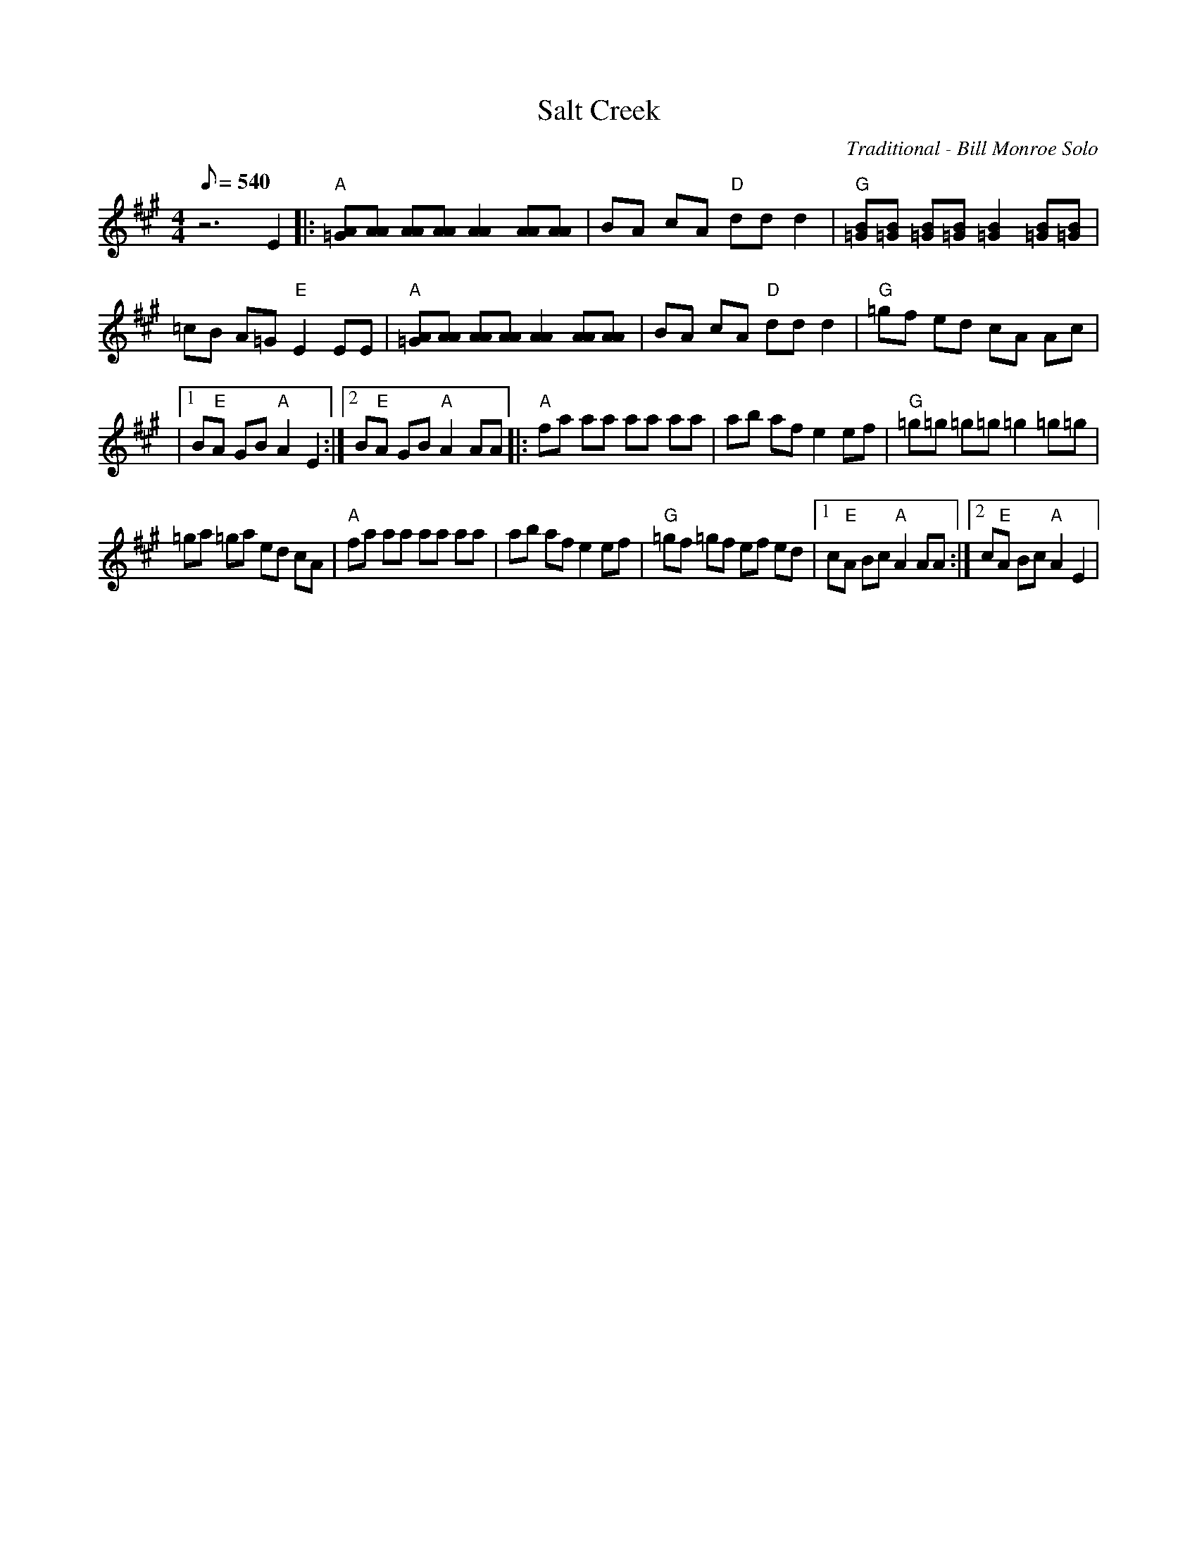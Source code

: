 X:02
T: Salt Creek
C: Traditional - Bill Monroe Solo
Z: TablEdited by John Bird for MandoZine
S: MandoZine TablEdit Archives
L: 1/8
Q: 540
M: 4/4
K: A
 z6 E2 |: "A"[A=G][AA] [AA][AA] [A2A2] [AA][AA] | BA cA "D"dd d2 | "G"[B=G][B=G] [B=G][B=G] [B2=G2] [B=G][B=G] |
 =cB A=G "E"E2 EE | "A"[A=G][AA] [AA][AA] [A2A2] [AA][AA] | BA cA "D"dd d2 | "G"=gf ed cA Ac |
|1 B"E"A GB "A"A2 E2 :|2 B"E"A GB "A"A2 AA |: "A"fa aa aa aa | ab af e2 ef | "G"=g=g =g=g =g2 =g=g |
 =ga =ga ed cA | "A"fa aa aa aa | ab af e2 ef | "G"=gf =gf ef ed |1 c"E"A Bc "A"A2 AA :|2 c"E"A Bc "A"A2 E2 |
